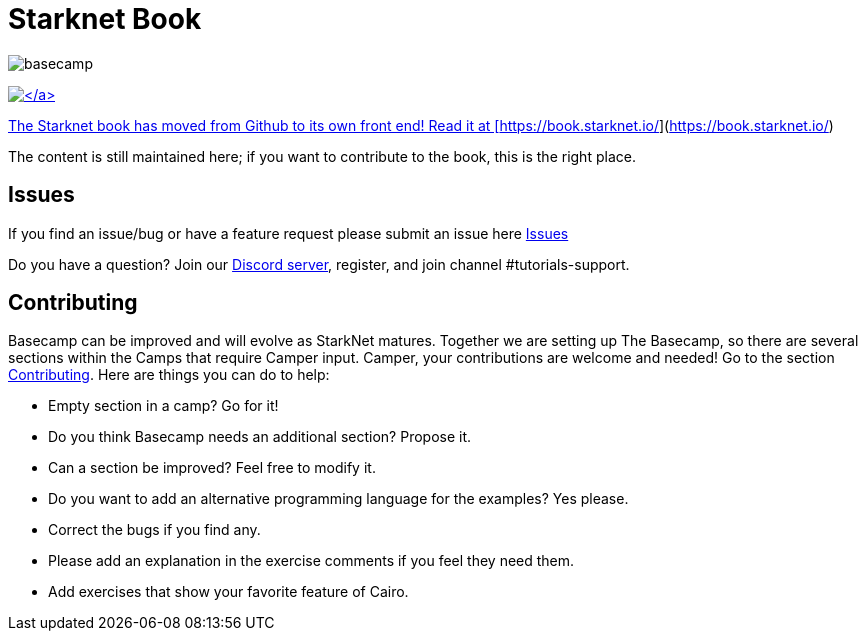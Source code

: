 = Starknet Book
:navtitle: Welcome to the Starknet Book

image::basecamp.png[basecamp]

https://starkware.co/[image:https://img.shields.io/badge/powered_by-StarkWare-navy[\]]

The Starknet book has moved from Github to its own front end! Read it at [https://book.starknet.io/](https://book.starknet.io/)

The content is still maintained here; if you want to contribute to the book, this is the right place.

== Issues

If you find an issue/bug or have a feature request please submit an issue here https://github.com/starknet-edu/basecamp/issues[Issues]

Do you have a question?
Join our https://starknet.io/discord[Discord server], register, and join channel #tutorials-support.

== Contributing

Basecamp can be improved and will evolve as StarkNet matures.
Together we are setting up The Basecamp, so there are several sections within the Camps that require Camper input. Camper, your contributions are welcome and needed!
Go to the section https://github.com/starknet-edu/basecamp/blob/main/CONTRIBUTING.md[Contributing].
Here are things you can do to help:

* Empty section in a camp? Go for it!
* Do you think Basecamp needs an additional section? Propose it.
* Can a section be improved? Feel free to modify it.
* Do you want to add an alternative programming language for the examples? Yes please.
* Correct the bugs if you find any.
* Please add an explanation in the exercise comments if you feel they need them.
* Add exercises that show your favorite feature of Cairo.
